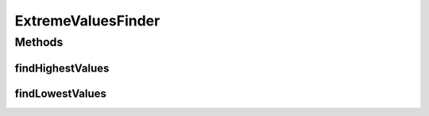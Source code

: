 ExtremeValuesFinder
===================

.. java:package:: org.uma.jmetal.util.extremevalues
   :noindex:

.. java:type:: public interface ExtremeValuesFinder<Source, Result>

   Interface representing classes aimed at finding the extreme values of Source objects (e.g., lists)

   :author: Antonio J. Nebro
   :param <Source>:
   :param <Result>:

Methods
-------
findHighestValues
^^^^^^^^^^^^^^^^^

.. java:method::  Result findHighestValues(Source source)
   :outertype: ExtremeValuesFinder

findLowestValues
^^^^^^^^^^^^^^^^

.. java:method::  Result findLowestValues(Source source)
   :outertype: ExtremeValuesFinder

